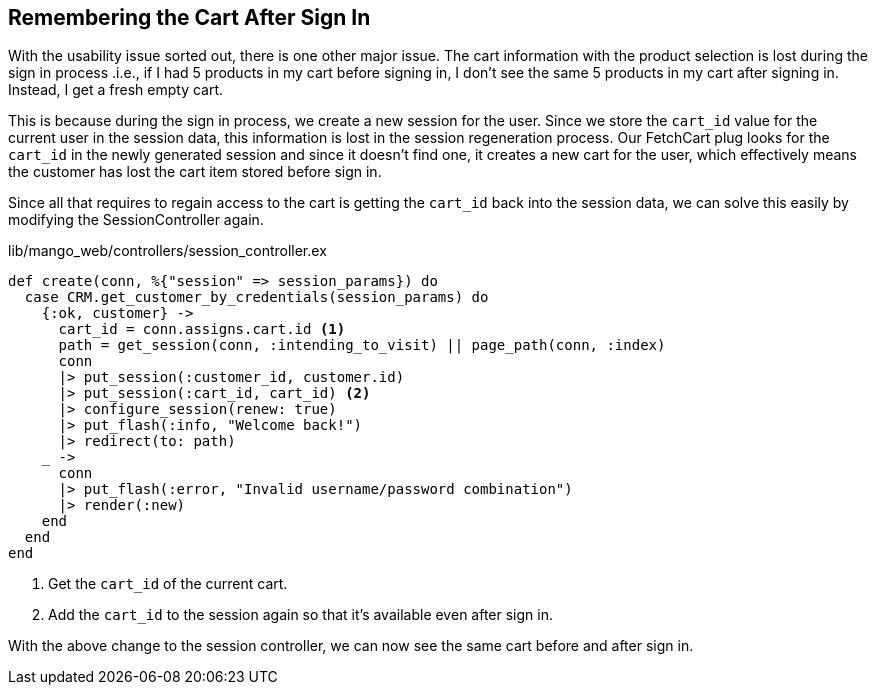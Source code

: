 == Remembering the Cart After Sign In
With the usability issue sorted out, there is one other major issue. The cart information with the product selection is lost during the sign in process .i.e., if I had 5 products in my cart before signing in, I don't see the same 5 products in my cart after signing in. Instead, I get a fresh empty cart.

This is because during the sign in process, we create a new session for the user. Since we store the `cart_id` value for the current user in the session data, this information is lost in the session regeneration process. Our FetchCart plug looks for the `cart_id` in the newly generated session and since it doesn't find one, it creates a new cart for the user, which effectively means the customer has lost the cart item stored before sign in.

Since all that requires to regain access to the cart is getting the `cart_id` back into the session data, we can solve this easily by modifying the SessionController again.

.lib/mango_web/controllers/session_controller.ex
```elixir
def create(conn, %{"session" => session_params}) do
  case CRM.get_customer_by_credentials(session_params) do
    {:ok, customer} ->
      cart_id = conn.assigns.cart.id <1>
      path = get_session(conn, :intending_to_visit) || page_path(conn, :index)
      conn
      |> put_session(:customer_id, customer.id)
      |> put_session(:cart_id, cart_id) <2>
      |> configure_session(renew: true)
      |> put_flash(:info, "Welcome back!")
      |> redirect(to: path)
    _ ->
      conn
      |> put_flash(:error, "Invalid username/password combination")
      |> render(:new)
    end
  end
end
```
<1> Get the `cart_id` of the current cart.
<2> Add the `cart_id` to the session again so that it's available even after sign in.

With the above change to the session controller, we can now see the same cart before and after sign in.
